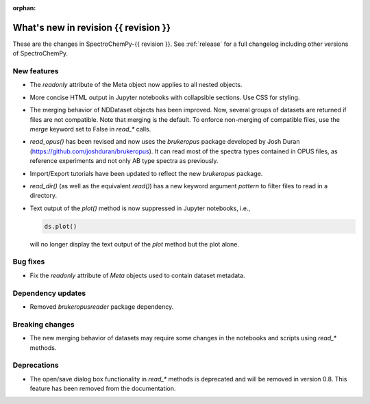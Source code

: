 :orphan:

What's new in revision {{ revision }}
---------------------------------------------------------------------------------------

These are the changes in SpectroChemPy-{{ revision }}.
See :ref:`release` for a full changelog including other versions of SpectroChemPy.

..
   Do not remove the ``revision`` marker. It will be replaced during doc building.
   Also do not delete the section titles.
   Add your list of changes between (Add here) and (section) comments
   keeping a blank line before and after this list.


.. section

New features
~~~~~~~~~~~~
.. Add here new public features (do not delete this comment)

- The `readonly` attribute of the Meta object now applies to all nested objects.
- More concise HTML output in Jupyter notebooks with collapsible sections. Use CSS for styling.
- The merging behavior of NDDataset objects has been improved. Now, several groups of datasets are returned if files are not compatible.
  Note that merging is the default. To enforce non-merging of compatible files, use the `merge` keyword set to False in `read_*` calls.
- `read_opus()` has been revised and now uses the `brukeropus` package developed by Josh Duran
  (`<https://github.com/joshduran/brukeropus>`_). It can read most of the spectra types contained in OPUS files,
  as reference experiments and not only AB type spectra as previously.
- Import/Export tutorials have been updated to reflect the new `brukeropus` package.
- `read_dir()` (as well as the equivalent `read()`) has a new keyword argument `pattern` to filter files to read in a directory.
- Text output of the `plot()` method is now suppressed in Jupyter notebooks, i.e.,

  .. code-block:: ipython

    ds.plot()

  will no longer display the text output of the `plot` method but the plot alone.


.. section

Bug fixes
~~~~~~~~~

- Fix the `readonly` attribute of `Meta` objects used to contain dataset metadata.

.. section

Dependency updates
~~~~~~~~~~~~~~~~~~
.. Add here new dependency updates (do not delete this comment)

- Removed `brukeropusreader` package dependency.

.. section

Breaking changes
~~~~~~~~~~~~~~~~
.. Add here new breaking changes (do not delete this comment)

- The new merging behavior of datasets may require some changes in the notebooks and scripts using `read_*` methods.


.. section

Deprecations
~~~~~~~~~~~~
.. Add here new deprecations (do not delete this comment)

- The open/save dialog box functionality in `read_*` methods is deprecated and will be removed in version 0.8.
  This feature has been removed from the documentation.
